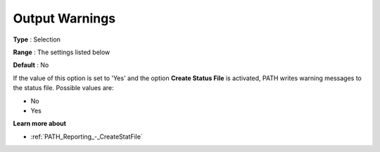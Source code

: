 .. _PATH_Reporting_-_Output_Warning:


Output Warnings
===============



**Type** :	Selection	

**Range** :	The settings listed below	

**Default** :	No	



If the value of this option is set to 'Yes' and the option **Create Status File**  is activated, PATH writes warning messages to the status file. Possible values are:



*	No
*	Yes




**Learn more about** 

*	:ref:`PATH_Reporting_-_CreateStatFile`  



